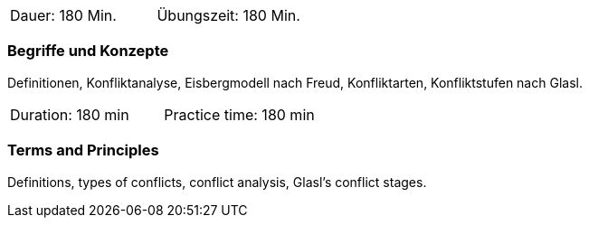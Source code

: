 // tag::DE[]
|===
| Dauer: 180 Min. | Übungszeit: 180 Min.
|===

=== Begriffe und Konzepte
Definitionen, Konfliktanalyse, Eisbergmodell nach Freud, Konfliktarten, Konfliktstufen nach Glasl. 
// end::DE[]

// tag::EN[]
|===
| Duration: 180 min | Practice time: 180 min
|===

=== Terms and Principles
Definitions, types of conflicts, conflict analysis, Glasl’s conflict stages.
// end::EN[]


